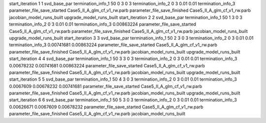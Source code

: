 start_iteration 1  1  svd_base_par
termination_info_1 50 0 3 0 3
termination_info_2 0 3 0.01 0.01
termination_info_3 
parameter_file_save_started Case5_II_A_glm_cf_v1_rw.parb
parameter_file_save_finished Case5_II_A_glm_cf_v1_rw.parb
jacobian_model_runs_built
upgrade_model_runs_built
start_iteration 2  2  svd_base_par
termination_info_1 50 1 3 0 3
termination_info_2 0 3 0.01 0.01
termination_info_3  0.00863224
parameter_file_save_started Case5_II_A_glm_cf_v1_rw.parb
parameter_file_save_finished Case5_II_A_glm_cf_v1_rw.parb
jacobian_model_runs_built
upgrade_model_runs_built
start_iteration 3  3  svd_base_par
termination_info_1 50 2 3 0 3
termination_info_2 0 3 0.01 0.01
termination_info_3  0.00741681 0.00863224
parameter_file_save_started Case5_II_A_glm_cf_v1_rw.parb
parameter_file_save_finished Case5_II_A_glm_cf_v1_rw.parb
jacobian_model_runs_built
upgrade_model_runs_built
start_iteration 4  4  svd_base_par
termination_info_1 50 3 3 0 3
termination_info_2 0 3 0.01 0.01
termination_info_3  0.00678232 0.00741681 0.00863224
parameter_file_save_started Case5_II_A_glm_cf_v1_rw.parb
parameter_file_save_finished Case5_II_A_glm_cf_v1_rw.parb
jacobian_model_runs_built
upgrade_model_runs_built
start_iteration 5  5  svd_base_par
termination_info_1 50 4 3 0 3
termination_info_2 0 3 0.01 0.01
termination_info_3  0.0067609 0.00678232 0.00741681
parameter_file_save_started Case5_II_A_glm_cf_v1_rw.parb
parameter_file_save_finished Case5_II_A_glm_cf_v1_rw.parb
jacobian_model_runs_built
upgrade_model_runs_built
start_iteration 6  6  svd_base_par
termination_info_1 50 5 3 0 3
termination_info_2 0 3 0.01 0.01
termination_info_3  0.00626671 0.0067609 0.00678232
parameter_file_save_started Case5_II_A_glm_cf_v1_rw.parb
parameter_file_save_finished Case5_II_A_glm_cf_v1_rw.parb
jacobian_model_runs_built
